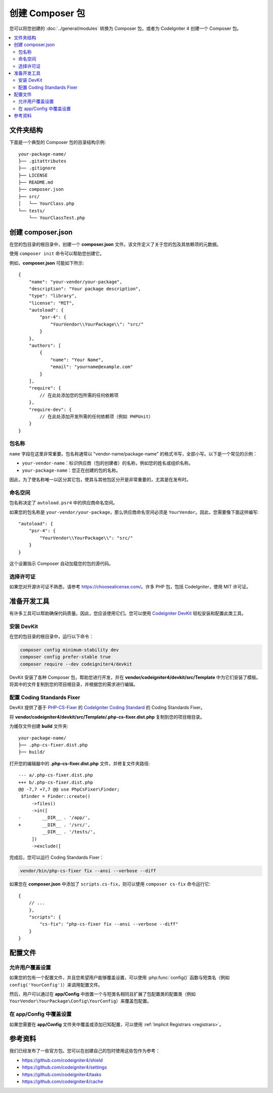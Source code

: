 ##########################
创建 Composer 包
##########################

您可以将您创建的 :doc:`../general/modules` 转换为 Composer 包，或者为 CodeIgniter 4 创建一个 Composer 包。

.. contents::
    :local:
    :depth: 2

****************
文件夹结构
****************

下面是一个典型的 Composer 包的目录结构示例::

    your-package-name/
    ├── .gitattributes
    ├── .gitignore
    ├── LICENSE
    ├── README.md
    ├── composer.json
    ├── src/
    │   └── YourClass.php
    └── tests/
        └── YourClassTest.php

**********************
创建 composer.json
**********************

在您的包目录的根目录中，创建一个 **composer.json** 文件。该文件定义了关于您的包及其依赖项的元数据。

使用 ``composer init`` 命令可以帮助您创建它。

例如，**composer.json** 可能如下所示::

    {
        "name": "your-vendor/your-package",
        "description": "Your package description",
        "type": "library",
        "license": "MIT",
        "autoload": {
            "psr-4": {
                "YourVendor\\YourPackage\\": "src/"
            }
        },
        "authors": [
            {
                "name": "Your Name",
                "email": "yourname@example.com"
            }
        ],
        "require": {
            // 在此处添加您的包所需的任何依赖项
        },
        "require-dev": {
            // 在此处添加开发所需的任何依赖项（例如 PHPUnit）
        }
    }

包名称
============

``name`` 字段在这里非常重要。包名称通常以 "vendor-name/package-name" 的格式书写，全部小写。以下是一个常见的示例：

- ``your-vendor-name``：标识供应商（包的创建者）的名称，例如您的姓名或组织名称。
- ``your-package-name``：您正在创建的包的名称。

因此，为了使名称唯一以区分其它包，使其与其他包区分开是非常重要的，尤其是在发布时。

命名空间
=========

包名称决定了 ``autoload.psr4`` 中的供应商命名空间。

如果您的包名称是 ``your-vendor/your-package``，那么供应商命名空间必须是 ``YourVendor``。因此，您需要像下面这样编写::

    "autoload": {
        "psr-4": {
            "YourVendor\\YourPackage\\": "src/"
        }
    }

这个设置指示 Composer 自动加载您的包的源代码。

选择许可证
================

如果您对开源许可证不熟悉，请参考 https://choosealicense.com/。许多 PHP 包，包括 CodeIgniter，使用 MIT 许可证。

***************************
准备开发工具
***************************

有许多工具可以帮助确保代码质量。因此，您应该使用它们。您可以使用 `CodeIgniter DevKit <https://github.com/codeigniter4/devkit>`_ 轻松安装和配置此类工具。

安装 DevKit
=================

在您的包目录的根目录中，运行以下命令：

.. code-block:: console

    composer config minimum-stability dev
    composer config prefer-stable true
    composer require --dev codeigniter4/devkit

DevKit 安装了各种 Composer 包，帮助您进行开发，并在 **vendor/codeigniter4/devkit/src/Template** 中为它们安装了模板。将其中的文件复制到您的项目根目录，并根据您的需求进行编辑。

配置 Coding Standards Fixer
==================================

DevKit 提供了基于 `PHP-CS-Fixer <https://github.com/PHP-CS-Fixer/PHP-CS-Fixer>`_ 的 `CodeIgniter Coding Standard <https://github.com/CodeIgniter/coding-standard>`_ 的 Coding Standards Fixer。

将 **vendor/codeigniter4/devkit/src/Template/.php-cs-fixer.dist.php** 复制到您的项目根目录。

为缓存文件创建 **build** 文件夹::

    your-package-name/
    ├── .php-cs-fixer.dist.php
    ├── build/

打开您的编辑器中的 **.php-cs-fixer.dist.php** 文件，并修复文件夹路径::

    --- a/.php-cs-fixer.dist.php
    +++ b/.php-cs-fixer.dist.php
    @@ -7,7 +7,7 @@ use PhpCsFixer\Finder;
     $finder = Finder::create()
         ->files()
         ->in([
    -        __DIR__ . '/app/',
    +        __DIR__ . '/src/',
             __DIR__ . '/tests/',
         ])
         ->exclude([

完成后，您可以运行 Coding Standards Fixer：

.. code-block:: console

    vendor/bin/php-cs-fixer fix --ansi --verbose --diff

如果您在 **composer.json** 中添加了 ``scripts.cs-fix``，则可以使用 ``composer cs-fix`` 命令运行它::

    {
        // ...
        },
        "scripts": {
            "cs-fix": "php-cs-fixer fix --ansi --verbose --diff"
        }
    }

************
配置文件
************

允许用户覆盖设置
===================================

如果您的包有一个配置文件，并且您希望用户能够覆盖设置，可以使用 :php:func:`config()` 函数与短类名（例如 ``config('YourConfig')``）来调用配置文件。

然后，用户可以通过在 **app/Config** 中放置一个与短类名相同且扩展了包配置类的配置类（例如 ``YourVendor\YourPackage\Config\YourConfig``）来覆盖包配置。

在 app/Config 中覆盖设置
=================================

如果您需要在 **app/Config** 文件夹中覆盖或添加已知配置，可以使用 :ref:`Implicit Registrars <registrars>`。

**********
参考资料
**********

我们已经发布了一些官方包。您可以在创建自己的包时使用这些包作为参考：

- https://github.com/codeigniter4/shield
- https://github.com/codeigniter4/settings
- https://github.com/codeigniter4/tasks
- https://github.com/codeigniter4/cache
